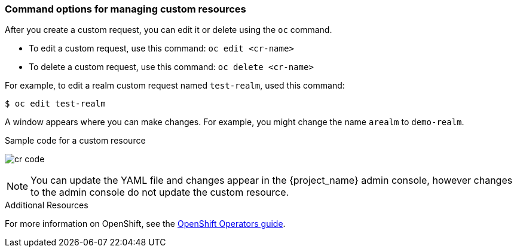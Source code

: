 
[[_command-options]]
=== Command options for managing custom resources

After you create a custom request, you can edit it or delete using the `oc` command.

* To edit a custom request, use this command: `oc edit <cr-name>`
* To delete a custom request, use this command: `oc delete <cr-name>`

For example, to edit a realm custom request named `test-realm`, used this command:

[source,bash,subs=+attributes]
----
$ oc edit test-realm
----

A window appears where you can make changes. For example, you might change the name `arealm` to `demo-realm`.

.Sample code for a custom resource
image:images/cr-code.png[]

[NOTE]
You can update the YAML file and changes appear in the {project_name} admin console, however changes to the admin console do not update the custom resource.

.Additional Resources

For more information on OpenShift, see the link:https://docs.openshift.com/container-platform/4.2/operators/olm-what-operators-are.html[OpenShift Operators guide].
